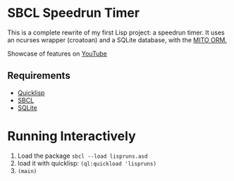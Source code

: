 * SBCL Speedrun Timer
This is a complete rewrite of my first Lisp project: a speedrun timer. It uses an ncurses wrapper (croatoan) and a SQLite database, with the [[https://github.com/fukamachi/mito][MITO ORM.]]

Showcase of features on [[https://youtu.be/WJgRw6Mvdl4][YouTube]]

** Requirements
+ [[https://www.quicklisp.org/beta/][Quicklisp]]
+ [[http://www.sbcl.org/platform-table.html][SBCL]]
+ [[https://www.sqlite.org/download.html][SQLite]]
* Running Interactively
1. Load the package ~sbcl --load lispruns.asd~
2. load it with quicklisp: ~(ql:quickload 'lispruns)~
3. ~(main)~
